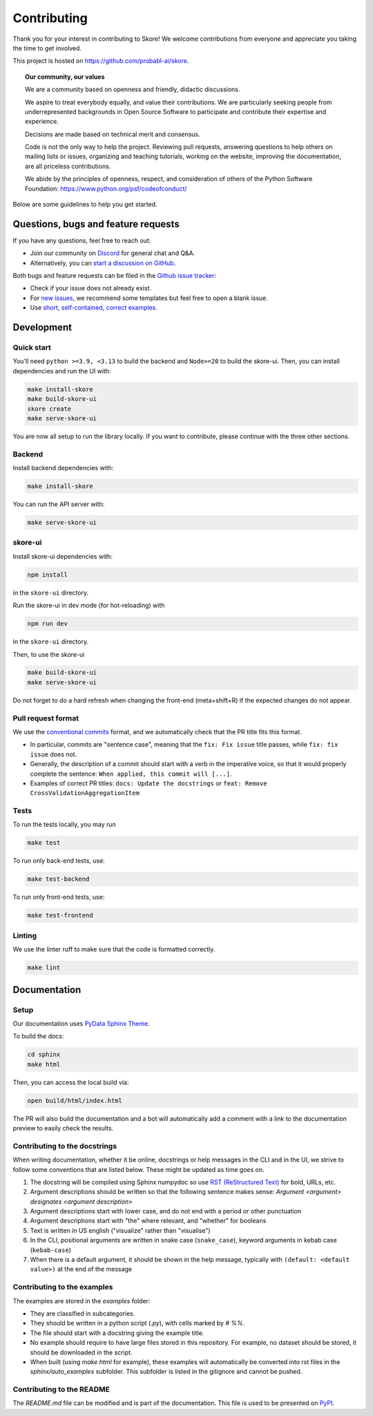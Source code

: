 .. _contributing:

============
Contributing
============

Thank you for your interest in contributing to Skore! We welcome contributions from
everyone and appreciate you taking the time to get involved.

This project is hosted on https://github.com/probabl-ai/skore.

.. topic:: **Our community, our values**

    We are a community based on openness and friendly, didactic
    discussions.

    We aspire to treat everybody equally, and value their contributions.  We
    are particularly seeking people from underrepresented backgrounds in Open
    Source Software to participate and contribute their expertise and experience.

    Decisions are made based on technical merit and consensus.

    Code is not the only way to help the project. Reviewing pull
    requests, answering questions to help others on mailing lists or
    issues, organizing and teaching tutorials, working on the website,
    improving the documentation, are all priceless contributions.

    We abide by the principles of openness, respect, and consideration of
    others of the Python Software Foundation:
    https://www.python.org/psf/codeofconduct/

Below are some guidelines to help you get started.

Questions, bugs and feature requests
====================================

If you have any questions, feel free to reach out:

* Join our community on `Discord <https://discord.gg/scBZerAGwW>`_ for general chat and Q&A.
* Alternatively, you can `start a discussion on GitHub <https://github.com/probabl-ai/skore/discussions>`_.

Both bugs and feature requests can be filed in the `Github issue tracker <https://github.com/probabl-ai/skore/issues>`_:

* Check if your issue does not already exist.
* For `new issues <https://github.com/probabl-ai/skore/issues/new/choose>`_, we recommend some templates but feel free to open a blank issue.
* Use `short, self-contained, correct examples <http://sscce.org/>`_.

Development
===========

Quick start
-----------

You'll need ``python >=3.9, <3.13`` to build the backend and ``Node>=20`` to build the skore-ui. Then, you can install dependencies and run the UI with:

.. code-block:: bash

    make install-skore
    make build-skore-ui
    skore create
    make serve-skore-ui

You are now all setup to run the library locally.
If you want to contribute, please continue with the three other sections.

Backend
-------

Install backend dependencies with:

.. code-block:: bash

    make install-skore


You can run the API server with:

.. code-block:: bash

    make serve-skore-ui

skore-ui
--------

Install skore-ui dependencies with:

.. code-block:: bash

    npm install

in the ``skore-ui`` directory.

Run the skore-ui in dev mode (for hot-reloading) with

.. code-block:: bash

    npm run dev

in the ``skore-ui`` directory.

Then, to use the skore-ui

.. code-block:: bash

    make build-skore-ui
    make serve-skore-ui

Do not forget to do a hard refresh when changing the front-end (meta+shift+R) if the expected changes do not appear.

Pull request format
-------------------

We use the `conventional commits <https://www.conventionalcommits.org/en/v1.0.0/#summary>`_ format, and we automatically check that the PR title fits this format.

- In particular, commits are "sentence case", meaning that the ``fix: Fix issue`` title passes, while ``fix: fix issue`` does not.
- Generally, the description of a commit should start with a verb in the imperative voice, so that it would properly complete the sentence: ``When applied, this commit will [...]``.
- Examples of correct PR titles: ``docs: Update the docstrings`` or ``feat: Remove CrossValidationAggregationItem``

Tests
-----

To run the tests locally, you may run

.. code-block:: bash

    make test

To run only back-end tests, use:

.. code-block:: bash

    make test-backend

To run only front-end tests, use:

.. code-block:: bash

    make test-frontend


Linting
-------

We use the linter ruff to make sure that the code is formatted correctly.

.. code-block:: bash

    make lint


Documentation
=============

Setup
-----

Our documentation uses `PyData Sphinx Theme <https://pydata-sphinx-theme.readthedocs.io/>`_.

To build the docs:

.. code-block:: bash

    cd sphinx
    make html

Then, you can access the local build via:

.. code-block:: bash

    open build/html/index.html

The PR will also build the documentation and a bot will automatically add a comment with a link to the documentation preview to easily check the results.

Contributing to the docstrings
------------------------------

When writing documentation, whether it be online, docstrings or help messages in the CLI and in the UI, we strive to follow some conventions that are listed below. These might be updated as time goes on.

#. The docstring will be compiled using Sphinx numpydoc so use `RST (ReStructured Text) <https://docs.open-mpi.org/en/v5.0.x/developers/rst-for-markdown-expats.html>`_ for bold, URLs, etc.
#. Argument descriptions should be written so that the following sentence makes sense: `Argument <argument> designates <argument description>`
#. Argument descriptions start with lower case, and do not end with a period or other punctuation
#. Argument descriptions start with "the" where relevant, and "whether" for booleans
#. Text is written in US english ("visualize" rather than "visualise")
#. In the CLI, positional arguments are written in snake case (``snake_case``), keyword arguments in kebab case (``kebab-case``)
#. When there is a default argument, it should be shown in the help message, typically with ``(default: <default value>)`` at the end of the message


Contributing to the examples
----------------------------

The examples are stored in the `examples` folder:

- They are classified in subcategories.
- They should be written in a python script (`.py`), with cells marked by `# %%`.
- The file should start with a docstring giving the example title.
- No example should require to have large files stored in this repository. For example, no dataset should be stored, it should be downloaded in the script.
- When built (using `make html` for example), these examples will automatically be converted into rst files in the `sphinx/auto_examples` subfolder. This subfolder is listed in the gitignore and cannot be pushed.

Contributing to the README
--------------------------

The `README.md` file can be modified and is part of the documentation.
This file is used to be presented on `PyPI <https://pypi.org/project/skore/#description>`_.
